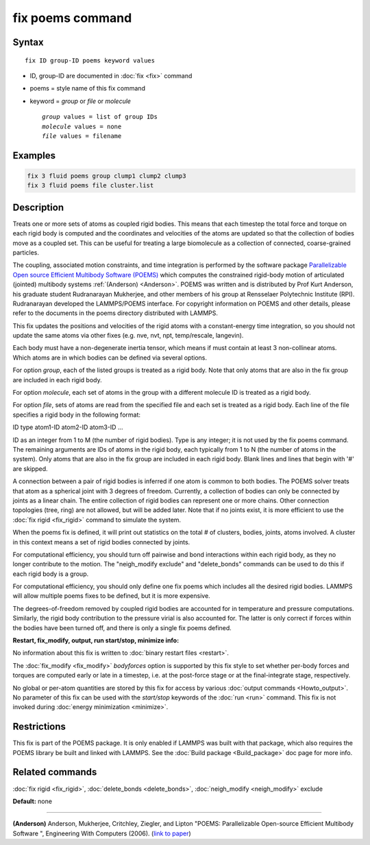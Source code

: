 .. index:: fix poems

fix poems command
=================

Syntax
""""""

.. parsed-literal::

   fix ID group-ID poems keyword values

* ID, group-ID are documented in :doc:`fix <fix>` command
* poems = style name of this fix command
* keyword = *group* or *file* or *molecule*

  .. parsed-literal::

       *group* values = list of group IDs
       *molecule* values = none
       *file* values = filename

Examples
""""""""

.. code-block:: LAMMPS

   fix 3 fluid poems group clump1 clump2 clump3
   fix 3 fluid poems file cluster.list

Description
"""""""""""

Treats one or more sets of atoms as coupled rigid bodies.  This means
that each timestep the total force and torque on each rigid body is
computed and the coordinates and velocities of the atoms are updated
so that the collection of bodies move as a coupled set.  This can be
useful for treating a large biomolecule as a collection of connected,
coarse-grained particles.

The coupling, associated motion constraints, and time integration is
performed by the software package `Parallelizable Open source Efficient Multibody Software (POEMS) <poems_>`_ which computes the
constrained rigid-body motion of articulated (jointed) multibody
systems :ref:`(Anderson) <Anderson>`.  POEMS was written and is distributed
by Prof Kurt Anderson, his graduate student Rudranarayan Mukherjee,
and other members of his group at Rensselaer Polytechnic Institute
(RPI).  Rudranarayan developed the LAMMPS/POEMS interface.  For
copyright information on POEMS and other details, please refer to the
documents in the poems directory distributed with LAMMPS.

.. _poems: http://www.rpi.edu/~anderk5/lab

This fix updates the positions and velocities of the rigid atoms with
a constant-energy time integration, so you should not update the same
atoms via other fixes (e.g. nve, nvt, npt, temp/rescale, langevin).

Each body must have a non-degenerate inertia tensor, which means if
must contain at least 3 non-collinear atoms.  Which atoms are in which
bodies can be defined via several options.

For option *group*\ , each of the listed groups is treated as a rigid
body.  Note that only atoms that are also in the fix group are
included in each rigid body.

For option *molecule*\ , each set of atoms in the group with a different
molecule ID is treated as a rigid body.

For option *file*\ , sets of atoms are read from the specified file and
each set is treated as a rigid body.  Each line of the file specifies
a rigid body in the following format:

ID type atom1-ID atom2-ID atom3-ID ...

ID as an integer from 1 to M (the number of rigid bodies).  Type is
any integer; it is not used by the fix poems command.  The remaining
arguments are IDs of atoms in the rigid body, each typically from 1 to
N (the number of atoms in the system).  Only atoms that are also in
the fix group are included in each rigid body.  Blank lines and lines
that begin with '#' are skipped.

A connection between a pair of rigid bodies is inferred if one atom is
common to both bodies.  The POEMS solver treats that atom as a
spherical joint with 3 degrees of freedom.  Currently, a collection of
bodies can only be connected by joints as a linear chain.  The entire
collection of rigid bodies can represent one or more chains.  Other
connection topologies (tree, ring) are not allowed, but will be added
later.  Note that if no joints exist, it is more efficient to use the
:doc:`fix rigid <fix_rigid>` command to simulate the system.

When the poems fix is defined, it will print out statistics on the
total # of clusters, bodies, joints, atoms involved.  A cluster in
this context means a set of rigid bodies connected by joints.

For computational efficiency, you should turn off pairwise and bond
interactions within each rigid body, as they no longer contribute to
the motion.  The "neigh_modify exclude" and "delete_bonds" commands
can be used to do this if each rigid body is a group.

For computational efficiency, you should only define one fix poems
which includes all the desired rigid bodies.  LAMMPS will allow
multiple poems fixes to be defined, but it is more expensive.

The degrees-of-freedom removed by coupled rigid bodies are accounted
for in temperature and pressure computations.  Similarly, the rigid
body contribution to the pressure virial is also accounted for.  The
latter is only correct if forces within the bodies have been turned
off, and there is only a single fix poems defined.

**Restart, fix_modify, output, run start/stop, minimize info:**

No information about this fix is written to :doc:`binary restart files <restart>`.

The :doc:`fix_modify <fix_modify>` *bodyforces* option is supported by
this fix style to set whether per-body forces and torques are computed
early or late in a timestep, i.e. at the post-force stage or at the
final-integrate stage, respectively.

No global or per-atom quantities are stored by this fix for access by
various :doc:`output commands <Howto_output>`.  No parameter of this fix
can be used with the *start/stop* keywords of the :doc:`run <run>`
command.  This fix is not invoked during :doc:`energy minimization <minimize>`.

Restrictions
""""""""""""

This fix is part of the POEMS package.  It is only enabled if LAMMPS
was built with that package, which also requires the POEMS library be
built and linked with LAMMPS.  See the :doc:`Build package <Build_package>` doc page for more info.

Related commands
""""""""""""""""

:doc:`fix rigid <fix_rigid>`, :doc:`delete_bonds <delete_bonds>`,
:doc:`neigh_modify <neigh_modify>` exclude

**Default:** none

----------

.. _Anderson:

**(Anderson)** Anderson, Mukherjee, Critchley, Ziegler, and Lipton
"POEMS: Parallelizable Open-source Efficient Multibody Software ",
Engineering With Computers (2006). (`link to paper <https://doi.org/10.1007/s00366-006-0026-x>`_)
